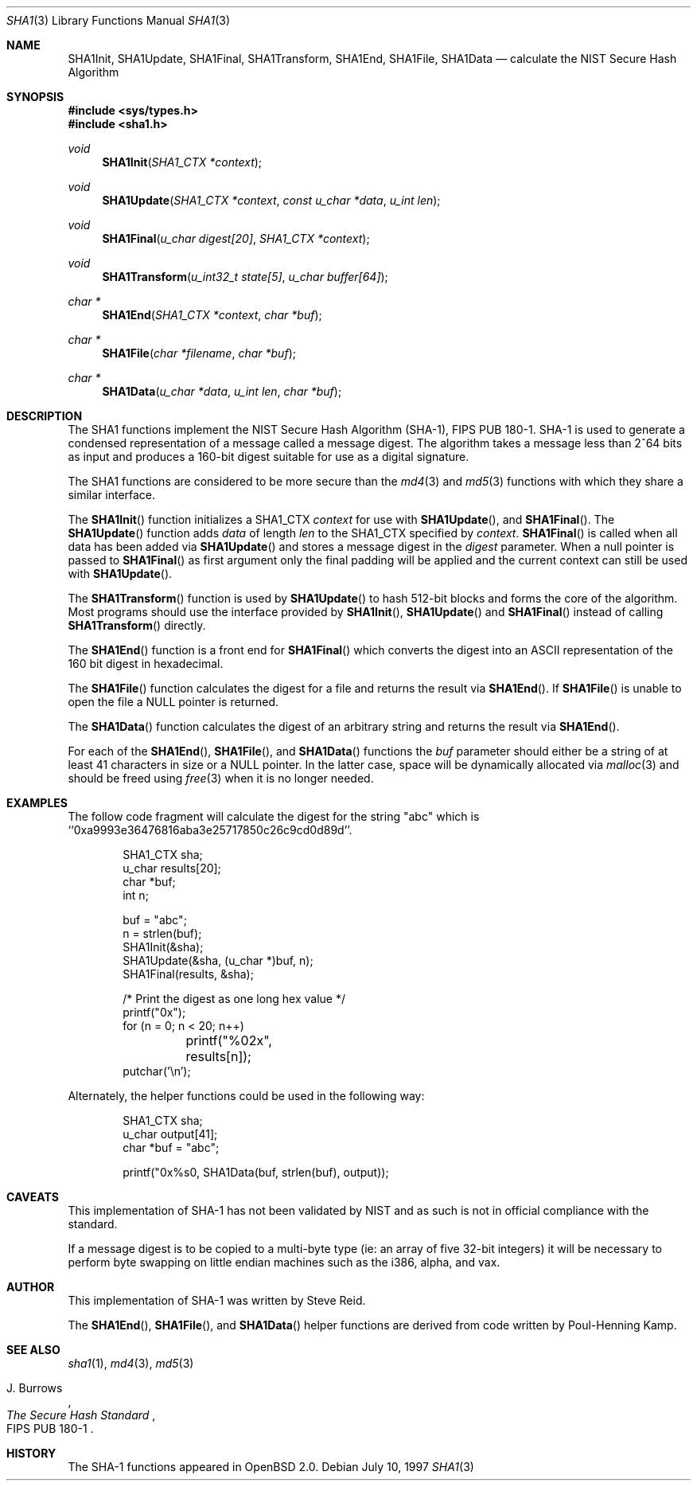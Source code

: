 .\"	$OpenBSD: sha1.3,v 1.15 1999/07/09 13:35:20 aaron Exp $
.\"
.\" Copyright (c) 1997 Todd C. Miller <Todd.Miller@courtesan.com>
.\" All rights reserved.
.\"
.\" Redistribution and use in source and binary forms, with or without
.\" modification, are permitted provided that the following conditions
.\" are met:
.\" 1. Redistributions of source code must retain the above copyright
.\"    notice, this list of conditions and the following disclaimer.
.\" 2. Redistributions in binary form must reproduce the above copyright
.\"    notice, this list of conditions and the following disclaimer in the
.\"    documentation and/or other materials provided with the distribution.
.\" 3. The name of the author may not be used to endorse or promote products
.\"    derived from this software without specific prior written permission.
.\"
.\" THIS SOFTWARE IS PROVIDED ``AS IS'' AND ANY EXPRESS OR IMPLIED WARRANTIES,
.\" INCLUDING, BUT NOT LIMITED TO, THE IMPLIED WARRANTIES OF MERCHANTABILITY
.\" AND FITNESS FOR A PARTICULAR PURPOSE ARE DISCLAIMED.  IN NO EVENT SHALL
.\" THE AUTHOR BE LIABLE FOR ANY DIRECT, INDIRECT, INCIDENTAL, SPECIAL,
.\" EXEMPLARY, OR CONSEQUENTIAL DAMAGES (INCLUDING, BUT NOT LIMITED TO,
.\" PROCUREMENT OF SUBSTITUTE GOODS OR SERVICES; LOSS OF USE, DATA, OR PROFITS;
.\" OR BUSINESS INTERRUPTION) HOWEVER CAUSED AND ON ANY THEORY OF LIABILITY,
.\" WHETHER IN CONTRACT, STRICT LIABILITY, OR TORT (INCLUDING NEGLIGENCE OR
.\" OTHERWISE) ARISING IN ANY WAY OUT OF THE USE OF THIS SOFTWARE, EVEN IF
.\" ADVISED OF THE POSSIBILITY OF SUCH DAMAGE.
.\"
.\" See http://csrc.nist.gov/fips/fip180-1.txt for the detailed standard
.\"
.Dd July 10, 1997
.Dt SHA1 3
.Os
.Sh NAME
.Nm SHA1Init ,
.Nm SHA1Update ,
.Nm SHA1Final ,
.Nm SHA1Transform ,
.Nm SHA1End ,
.Nm SHA1File ,
.Nm SHA1Data
.Nd calculate the NIST Secure Hash Algorithm
.Sh SYNOPSIS
.Fd #include <sys/types.h>
.Fd #include <sha1.h>
.Ft void
.Fn SHA1Init "SHA1_CTX *context"
.Ft void
.Fn SHA1Update "SHA1_CTX *context" "const u_char *data" "u_int len"
.Ft void
.Fn SHA1Final "u_char digest[20]" "SHA1_CTX *context"
.Ft void
.Fn SHA1Transform "u_int32_t state[5]" "u_char buffer[64]"
.Ft "char *"
.Fn SHA1End "SHA1_CTX *context" "char *buf"
.Ft "char *"
.Fn SHA1File "char *filename" "char *buf"
.Ft "char *"
.Fn SHA1Data "u_char *data" "u_int len" "char *buf"
.Sh DESCRIPTION
The SHA1 functions implement the NIST Secure Hash Algorithm (SHA-1),
FIPS PUB 180-1.  SHA-1 is used to generate a condensed representation
of a message called a message digest.  The algorithm takes a
message less than 2^64 bits as input and produces a 160-bit digest
suitable for use as a digital signature.
.Pp
The SHA1 functions are considered to be more secure than the
.Xr md4 3
and
.Xr md5 3
functions with which they share a similar interface.
.Pp
The
.Fn SHA1Init
function initializes a SHA1_CTX
.Ar context
for use with
.Fn SHA1Update ,
and
.Fn SHA1Final .
The
.Fn SHA1Update
function adds
.Ar data
of length
.Ar len
to the SHA1_CTX specified by
.Ar context .
.Fn SHA1Final
is called when all data has been added via
.Fn SHA1Update
and stores a message digest in the
.Ar digest
parameter.
When a null pointer is passed to
.Fn SHA1Final
as first argument only the final padding will be applied and the
current context can still be used with
.Fn SHA1Update .
.Pp
The
.Fn SHA1Transform
function is used by
.Fn SHA1Update
to hash 512-bit blocks and forms the core of the algorithm.
Most programs should use the interface provided by
.Fn SHA1Init ,
.Fn SHA1Update
and
.Fn SHA1Final
instead of calling
.Fn SHA1Transform
directly.
.Pp
The
.Fn SHA1End
function is a front end for
.Fn SHA1Final
which converts the digest into an
.Tn ASCII
representation of the 160 bit digest in hexadecimal.
.Pp
The
.Fn SHA1File
function calculates the digest for a file and returns the result via
.Fn SHA1End .
If
.Fn SHA1File
is unable to open the file a NULL pointer is returned.
.Pp
The
.Fn SHA1Data
function
calculates the digest of an arbitrary string and returns the result via
.Fn SHA1End .
.Pp
For each of the
.Fn SHA1End ,
.Fn SHA1File ,
and
.Fn SHA1Data
functions the
.Ar buf
parameter should either be a string of at least 41 characters in
size or a NULL pointer.  In the latter case, space will be dynamically
allocated via
.Xr malloc 3
and should be freed using
.Xr free 3
when it is no longer needed.
.Sh EXAMPLES
The follow code fragment will calculate the digest for
the string "abc" which is ``0xa9993e36476816aba3e25717850c26c9cd0d89d''.
.Bd -literal -offset indent
SHA1_CTX sha;
u_char results[20];
char *buf;
int n;

buf = "abc";
n = strlen(buf);
SHA1Init(&sha);
SHA1Update(&sha, (u_char *)buf, n);
SHA1Final(results, &sha);

/* Print the digest as one long hex value */
printf("0x");
for (n = 0; n < 20; n++)
	printf("%02x", results[n]);
putchar('\\n');
.Ed
.Pp
Alternately, the helper functions could be used in the following way:
.Bd -literal -offset indent
SHA1_CTX sha;
u_char output[41];
char *buf = "abc";

printf("0x%s\n", SHA1Data(buf, strlen(buf), output));
.Ed
.Sh CAVEATS
This implementation of SHA-1 has not been validated by NIST
and as such is not in official compliance with the standard.
.Pp
If a message digest is to be copied to a multi-byte type (ie:
an array of five 32-bit integers) it will be necessary to
perform byte swapping on little endian machines such as the i386, alpha,
and vax.
.Sh AUTHOR
This implementation of SHA-1 was written by Steve Reid.
.Pp
The
.Fn SHA1End ,
.Fn SHA1File ,
and
.Fn SHA1Data
helper functions are derived from code written by Poul-Henning Kamp.
.Sh SEE ALSO
.Xr sha1 1 ,
.Xr md4 3 ,
.Xr md5 3
.Pp
.Rs
.%A J. Burrows
.%T The Secure Hash Standard
.%O FIPS PUB 180-1
.Re
.Sh HISTORY
The SHA-1 functions appeared in
.Ox 2.0 .
